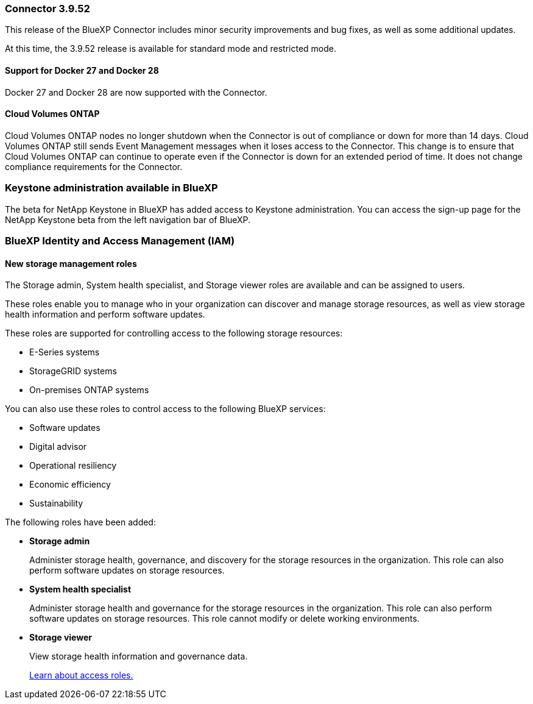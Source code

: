 === Connector 3.9.52

This release of the BlueXP Connector includes minor security improvements and bug fixes, as well as some additional updates.

At this time, the 3.9.52 release is available for standard mode and restricted mode.


==== Support for Docker 27 and Docker 28
Docker 27 and Docker 28 are now supported with the Connector.


==== Cloud Volumes ONTAP 
Cloud Volumes ONTAP nodes no longer shutdown when the Connector is out of compliance or down for more than 14 days. Cloud Volumes ONTAP still sends Event Management messages when it loses access to the Connector. This change is to ensure that Cloud Volumes ONTAP can continue to operate even if the Connector is down for an extended period of time. It does not change compliance requirements for the Connector.



=== Keystone administration available in BlueXP

The beta for NetApp Keystone in BlueXP has added access to Keystone administration. You can access the sign-up page for the NetApp Keystone beta from the left navigation bar of BlueXP.


=== BlueXP Identity and Access Management (IAM)

==== New storage management roles

The Storage admin, System health specialist, and Storage viewer roles are available and can be assigned to users.

These roles enable you to manage who in your organization can discover and manage storage resources, as well as view storage health information and perform software updates.

These roles are supported for controlling access to the following storage resources:

* E-Series systems
* StorageGRID systems
* On-premises ONTAP systems

You can also use these roles to control access to the following BlueXP services:

* Software updates
* Digital advisor
* Operational resiliency
* Economic efficiency
* Sustainability

The following roles have been added:

* *Storage admin*  

+
Administer storage health, governance, and discovery for the storage resources in the organization. This role can also perform software updates on storage resources. 


* *System health specialist* 

+
Administer storage health and governance for the storage resources in the organization. This role can also perform software updates on storage resources. This role cannot modify or delete working environments.

* *Storage viewer* 

+

View storage health information and governance data.

+

link:https://docs.netapp.com/us-en/bluexp-setup-admin/reference-iam-predefined-roles.html[Learn about access roles.^]








